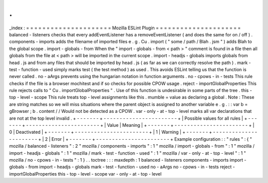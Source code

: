 .
.
_index
:
=
=
=
=
=
=
=
=
=
=
=
=
=
=
=
=
=
=
=
=
=
Mozilla
ESLint
Plugin
=
=
=
=
=
=
=
=
=
=
=
=
=
=
=
=
=
=
=
=
=
balanced
-
listeners
checks
that
every
addEventListener
has
a
removeEventListener
(
and
does
the
same
for
on
/
off
)
.
components
-
imports
adds
the
filename
of
imported
files
e
.
g
.
Cu
.
import
(
"
some
/
path
/
Blah
.
jsm
"
)
adds
Blah
to
the
global
scope
.
import
-
globals
-
from
When
the
"
import
-
globals
-
from
<
path
>
"
comment
is
found
in
a
file
then
all
globals
from
the
file
at
<
path
>
will
be
imported
in
the
current
scope
.
import
-
headjs
-
globals
imports
globals
from
head
.
js
and
from
any
files
that
should
be
imported
by
head
.
js
(
as
far
as
we
can
correctly
resolve
the
path
)
.
mark
-
test
-
function
-
used
simply
marks
test
(
the
test
method
)
as
used
.
This
avoids
ESLint
telling
us
that
the
function
is
never
called
.
no
-
aArgs
prevents
using
the
hungarian
notation
in
function
arguments
.
no
-
cpows
-
in
-
tests
This
rule
checks
if
the
file
is
a
browser
mochitest
and
if
so
checks
for
possible
CPOW
usage
.
reject
-
importGlobalProperties
This
rule
rejects
calls
to
"
Cu
.
importGlobalProperties
"
.
Use
of
this
function
is
undesirable
in
some
parts
of
the
tree
.
this
-
top
-
level
-
scope
This
rule
treats
top
-
level
assignments
like
this
.
mumble
=
value
as
declaring
a
global
.
Note
:
These
are
string
matches
so
we
will
miss
situations
where
the
parent
object
is
assigned
to
another
variable
e
.
g
.
:
:
var
b
=
gBrowser
;
b
.
content
/
/
Would
not
be
detected
as
a
CPOW
.
var
-
only
-
at
-
top
-
level
marks
all
var
declarations
that
are
not
at
the
top
level
invalid
.
+
-
-
-
-
-
-
-
+
-
-
-
-
-
-
-
-
-
-
-
-
-
-
-
-
-
-
-
-
-
-
-
+
|
Possible
values
for
all
rules
|
+
-
-
-
-
-
-
-
+
-
-
-
-
-
-
-
-
-
-
-
-
-
-
-
-
-
-
-
-
-
-
-
+
|
Value
|
Meaning
|
+
-
-
-
-
-
-
-
+
-
-
-
-
-
-
-
-
-
-
-
-
-
-
-
-
-
-
-
-
-
-
-
+
|
0
|
Deactivated
|
+
-
-
-
-
-
-
-
+
-
-
-
-
-
-
-
-
-
-
-
-
-
-
-
-
-
-
-
-
-
-
-
+
|
1
|
Warning
|
+
-
-
-
-
-
-
-
+
-
-
-
-
-
-
-
-
-
-
-
-
-
-
-
-
-
-
-
-
-
-
-
+
|
2
|
Error
|
+
-
-
-
-
-
-
-
+
-
-
-
-
-
-
-
-
-
-
-
-
-
-
-
-
-
-
-
-
-
-
-
+
Example
configuration
:
:
"
rules
"
:
{
"
mozilla
/
balanced
-
listeners
"
:
2
"
mozilla
/
components
-
imports
"
:
1
"
mozilla
/
import
-
globals
-
from
"
:
1
"
mozilla
/
import
-
headjs
-
globals
"
:
1
"
mozilla
/
mark
-
test
-
function
-
used
"
:
1
"
mozilla
/
var
-
only
-
at
-
top
-
level
"
:
1
"
mozilla
/
no
-
cpows
-
in
-
tests
"
:
1
}
.
.
toctree
:
:
:
maxdepth
:
1
balanced
-
listeners
components
-
imports
import
-
globals
-
from
import
-
headjs
-
globals
mark
-
test
-
function
-
used
no
-
aArgs
no
-
cpows
-
in
-
tests
reject
-
importGlobalProperties
this
-
top
-
level
-
scope
var
-
only
-
at
-
top
-
level
